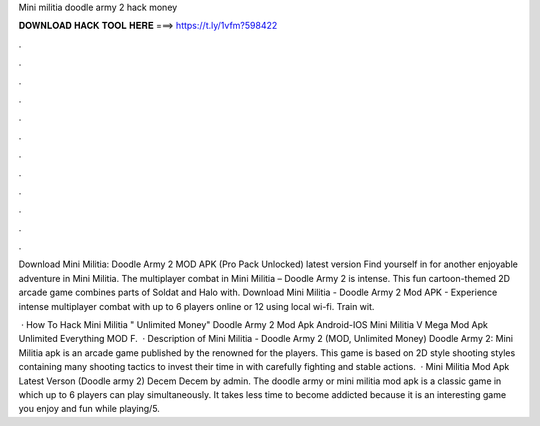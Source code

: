 Mini militia doodle army 2 hack money



𝐃𝐎𝐖𝐍𝐋𝐎𝐀𝐃 𝐇𝐀𝐂𝐊 𝐓𝐎𝐎𝐋 𝐇𝐄𝐑𝐄 ===> https://t.ly/1vfm?598422



.



.



.



.



.



.



.



.



.



.



.



.

Download Mini Militia: Doodle Army 2 MOD APK (Pro Pack Unlocked) latest version Find yourself in for another enjoyable adventure in Mini Militia. The multiplayer combat in Mini Militia – Doodle Army 2 is intense. This fun cartoon-themed 2D arcade game combines parts of Soldat and Halo with. Download Mini Militia - Doodle Army 2 Mod APK - Experience intense multiplayer combat with up to 6 players online or 12 using local wi-fi. Train wit.

 · How To Hack Mini Militia " Unlimited Money" Doodle Army 2 Mod Apk Android-IOS Mini Militia V Mega Mod Apk Unlimited Everything MOD F.  · Description of Mini Militia - Doodle Army 2 (MOD, Unlimited Money) Doodle Army 2: Mini Militia apk is an arcade game published by the renowned  for the players. This game is based on 2D style shooting styles containing many shooting tactics to invest their time in with carefully fighting and stable actions.  · Mini Militia Mod Apk Latest Verson (Doodle army 2) Decem Decem by admin. The doodle army or mini militia mod apk is a classic game in which up to 6 players can play simultaneously. It takes less time to become addicted because it is an interesting game you enjoy and fun while playing/5.

